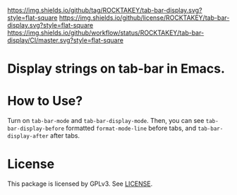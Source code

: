 [[https://github.com/ROCKTAKEY/tab-bar-display][https://img.shields.io/github/tag/ROCKTAKEY/tab-bar-display.svg?style=flat-square]]
[[file:LICENSE][https://img.shields.io/github/license/ROCKTAKEY/tab-bar-display.svg?style=flat-square]]
[[https://github.com/ROCKTAKEY/tab-bar-display/actions][https://img.shields.io/github/workflow/status/ROCKTAKEY/tab-bar-display/CI/master.svg?style=flat-square]]
* Display strings on tab-bar in Emacs.

* How to Use?
  Turn on ~tab-bar-mode~ and ~tab-bar-display-mode~.
  Then, you can see ~tab-bar-display-before~ formatted ~format-mode-line~
  before tabs, and ~tab-bar-display-after~ after tabs.
* License
  This package is licensed by GPLv3. See [[file:LICENSE][LICENSE]].
